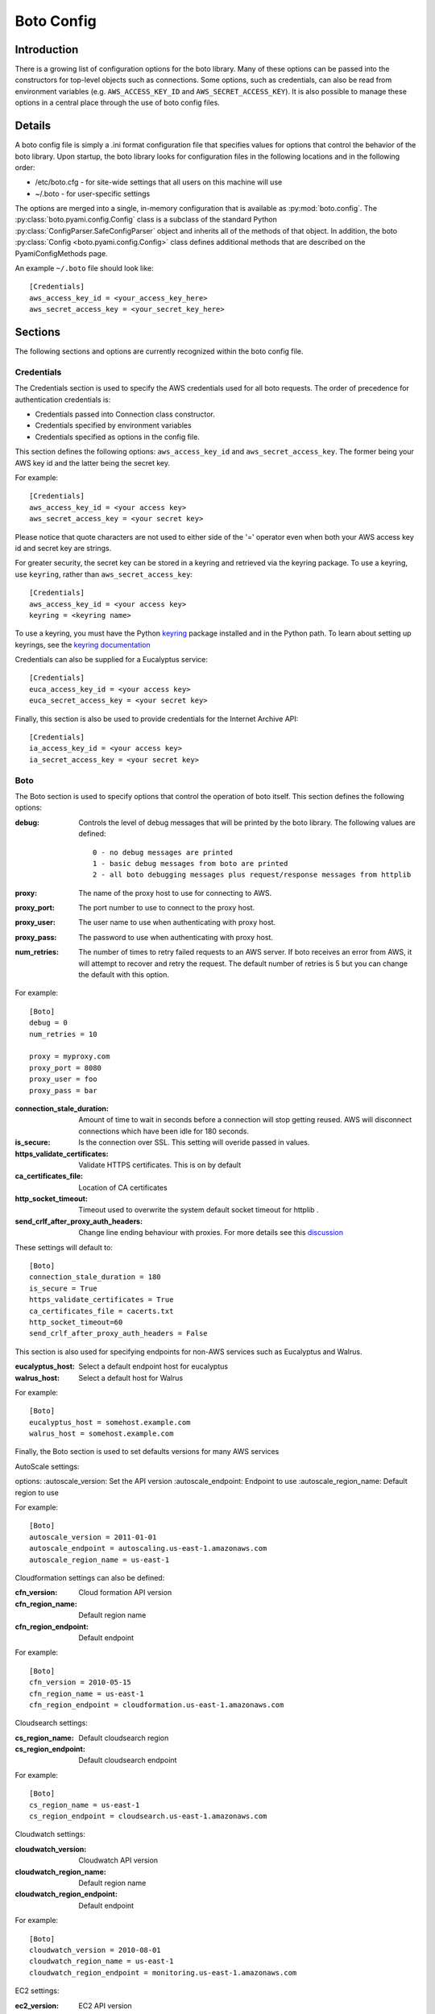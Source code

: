 .. _ref-boto_config:

===========
Boto Config
===========

Introduction
------------

There is a growing list of configuration options for the boto library. Many of
these options can be passed into the constructors for top-level objects such as
connections. Some options, such as credentials, can also be read from
environment variables (e.g. ``AWS_ACCESS_KEY_ID`` and ``AWS_SECRET_ACCESS_KEY``).
It is also possible to manage these options in a central place through the use
of boto config files.

Details
-------

A boto config file is simply a .ini format configuration file that specifies
values for options that control the behavior of the boto library. Upon startup,
the boto library looks for configuration files in the following locations
and in the following order:

* /etc/boto.cfg - for site-wide settings that all users on this machine will use
* ~/.boto - for user-specific settings

The options are merged into a single, in-memory configuration that is
available as :py:mod:`boto.config`. The :py:class:`boto.pyami.config.Config`
class is a subclass of the standard Python
:py:class:`ConfigParser.SafeConfigParser` object and inherits all of the
methods of that object. In addition, the boto
:py:class:`Config <boto.pyami.config.Config>` class defines additional
methods that are described on the PyamiConfigMethods page.

An example ``~/.boto`` file should look like::

    [Credentials]
    aws_access_key_id = <your_access_key_here>
    aws_secret_access_key = <your_secret_key_here>


Sections
--------

The following sections and options are currently recognized within the
boto config file.

Credentials
^^^^^^^^^^^

The Credentials section is used to specify the AWS credentials used for all
boto requests. The order of precedence for authentication credentials is:

* Credentials passed into Connection class constructor.
* Credentials specified by environment variables
* Credentials specified as options in the config file.

This section defines the following options: ``aws_access_key_id`` and
``aws_secret_access_key``. The former being your AWS key id and the latter
being the secret key.

For example::

    [Credentials]
    aws_access_key_id = <your access key>
    aws_secret_access_key = <your secret key>

Please notice that quote characters are not used to either side of the '='
operator even when both your AWS access key id and secret key are strings.

For greater security, the secret key can be stored in a keyring and
retrieved via the keyring package.  To use a keyring, use ``keyring``,
rather than ``aws_secret_access_key``::

    [Credentials]
    aws_access_key_id = <your access key>
    keyring = <keyring name>

To use a keyring, you must have the Python `keyring
<http://pypi.python.org/pypi/keyring>`_ package installed and in the
Python path. To learn about setting up keyrings, see the `keyring
documentation
<http://pypi.python.org/pypi/keyring#installing-and-using-python-keyring-lib>`_

Credentials can also be supplied for a Eucalyptus service::

    [Credentials]
    euca_access_key_id = <your access key>
    euca_secret_access_key = <your secret key>

Finally, this section is also be used to provide credentials for the Internet Archive API::

    [Credentials]
    ia_access_key_id = <your access key>
    ia_secret_access_key = <your secret key>

Boto
^^^^

The Boto section is used to specify options that control the operation of
boto itself. This section defines the following options:

:debug: Controls the level of debug messages that will be printed by the boto library.
    The following values are defined::

        0 - no debug messages are printed
        1 - basic debug messages from boto are printed
        2 - all boto debugging messages plus request/response messages from httplib

:proxy: The name of the proxy host to use for connecting to AWS.
:proxy_port: The port number to use to connect to the proxy host.
:proxy_user: The user name to use when authenticating with proxy host.
:proxy_pass: The password to use when authenticating with proxy host.
:num_retries: The number of times to retry failed requests to an AWS server.
  If boto receives an error from AWS, it will attempt to recover and retry the
  request. The default number of retries is 5 but you can change the default
  with this option.

For example::

    [Boto]
    debug = 0
    num_retries = 10

    proxy = myproxy.com
    proxy_port = 8080
    proxy_user = foo
    proxy_pass = bar


:connection_stale_duration: Amount of time to wait in seconds before a
  connection will stop getting reused. AWS will disconnect connections which
  have been idle for 180 seconds.
:is_secure: Is the connection over SSL. This setting will overide passed in
  values.
:https_validate_certificates: Validate HTTPS certificates. This is on by default
:ca_certificates_file: Location of CA certificates
:http_socket_timeout: Timeout used to overwrite the system default socket
  timeout for httplib .
:send_crlf_after_proxy_auth_headers: Change line ending behaviour with proxies.
  For more details see this `discussion <https://groups.google.com/forum/?fromgroups=#!topic/boto-dev/teenFvOq2Cc>`_

These settings will default to::

    [Boto]
    connection_stale_duration = 180
    is_secure = True
    https_validate_certificates = True
    ca_certificates_file = cacerts.txt
    http_socket_timeout=60
    send_crlf_after_proxy_auth_headers = False

This section is also used for specifying endpoints for non-AWS services such as
Eucalyptus and Walrus.

:eucalyptus_host: Select a default endpoint host for eucalyptus
:walrus_host: Select a default host for Walrus

For example::

    [Boto]
    eucalyptus_host = somehost.example.com
    walrus_host = somehost.example.com


Finally, the Boto section is used to set defaults versions for many AWS services

AutoScale settings:

options:
:autoscale_version: Set the API version
:autoscale_endpoint: Endpoint to use
:autoscale_region_name: Default region to use

For example::

    [Boto]
    autoscale_version = 2011-01-01
    autoscale_endpoint = autoscaling.us-east-1.amazonaws.com
    autoscale_region_name = us-east-1


Cloudformation settings can also be defined:

:cfn_version: Cloud formation API version
:cfn_region_name: Default region name
:cfn_region_endpoint: Default endpoint

For example::

    [Boto]
    cfn_version = 2010-05-15
    cfn_region_name = us-east-1
    cfn_region_endpoint = cloudformation.us-east-1.amazonaws.com

Cloudsearch settings:

:cs_region_name: Default cloudsearch region
:cs_region_endpoint: Default cloudsearch endpoint

For example::

    [Boto]
    cs_region_name = us-east-1
    cs_region_endpoint = cloudsearch.us-east-1.amazonaws.com

Cloudwatch settings:

:cloudwatch_version: Cloudwatch API version
:cloudwatch_region_name: Default region name
:cloudwatch_region_endpoint: Default endpoint

For example::

    [Boto]
    cloudwatch_version = 2010-08-01
    cloudwatch_region_name = us-east-1
    cloudwatch_region_endpoint = monitoring.us-east-1.amazonaws.com

EC2 settings:

:ec2_version: EC2 API version
:ec2_region_name: Default region name
:ec2_region_endpoint: Default endpoint

For example::

    [Boto]
    ec2_version = 2012-12-01
    ec2_region_name = us-east-1
    ec2_region_endpoint = ec2.us-east-1.amazonaws.com

ELB settings:

:elb_version: ELB API version
:elb_region_name: Default region name
:elb_region_endpoint: Default endpoint

For example::

    [Boto]
    elb_version = 2012-06-01
    elb_region_name = us-east-1
    elb_region_endpoint = elasticloadbalancing.us-east-1.amazonaws.com

EMR settings:

:emr_version: EMR API version
:emr_region_name: Default region name
:emr_region_endpoint: Default endpoint

For example::

    [Boto]
    emr_version = 2009-03-31
    emr_region_name = us-east-1
    emr_region_endpoint = elasticmapreduce.us-east-1.amazonaws.com


Precedence
----------

Even if you have your boto config setup, you can also have credentials and
options stored in environmental variables or you can explicitly pass them to
method calls i.e.::

    >>> boto.ec2.connect_to_region(
    ...     'us-west-2',
    ...     aws_access_key_id='foo',
    ...     aws_secret_access_key='bar')

In these cases where these options can be found in more than one place boto
will first use the explicitly supplied arguments, if none found it will then
look for them amidst environment variables and if that fails it will use the
ones in boto config.

Notification
^^^^^^^^^^^^

If you are using notifications for boto.pyami, you can specify the email
details through the following variables.

:smtp_from: Used as the sender in notification emails.
:smtp_to: Destination to which emails should be sent
:smtp_host: Host to connect to when sending notification emails.
:smtp_port: Port to connect to when connecting to the :smtp_host:

Default values are::

    [notification]
    smtp_from = boto
    smtp_to = None
    smtp_host = localhost
    smtp_port = 25
    smtp_tls = True
    smtp_user = john
    smtp_pass = hunter2

SWF
^^^

The SWF section allows you to configure the default region to be used for the
Amazon Simple Workflow service.

:region: Set the default region

Example::

    [SWF]
    region = us-east-1

Pyami
^^^^^

The Pyami section is used to configure the working directory for PyAMI.

:working_dir: Working directory used by PyAMI

Example::

    [Pyami]
    working_dir = /home/foo/

DB
^^
The DB section is used to configure access to databases through the
:func:`boto.sdb.db.manager.get_manager` function.

:db_type: Type of the database. Current allowed values are `SimpleDB` and
    `XML`.
:db_user: AWS access key id.
:db_passwd: AWS secret access key.
:db_name: Database that will be connected to.
:db_table: Table name :note: This doesn't appear to be used.
:db_host: Host to connect to
:db_port: Port to connect to
:enable_ssl: Use SSL

More examples::

    [DB]
    db_type = SimpleDB
    db_user = <aws access key id>
    db_passwd = <aws secret access key>
    db_name = my_domain
    db_table = table
    db_host = sdb.amazonaws.com
    enable_ssl = True
    debug = True

    [DB_TestBasic]
    db_type = SimpleDB
    db_user = <another aws access key id>
    db_passwd = <another aws secret access key>
    db_name = basic_domain
    db_port = 1111

SDB
^^^

This section is used to configure SimpleDB

:region: Set the region to which SDB should connect

Example::

    [SDB]
    region = us-east-1

DynamoDB
^^^^^^^^

This section is used to configure DynamoDB

:region: Choose the default region
:validate_checksums: Check checksums returned by DynamoDB

Example::

    [DynamoDB]
    region = us-east-1
    validate_checksums = True
